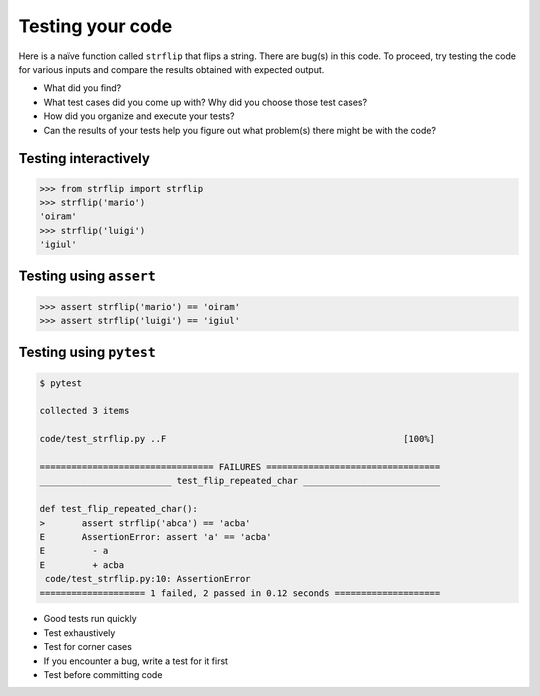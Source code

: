 Testing your code
=================

Here is a naïve function called ``strflip`` that flips a string.
There are bug(s) in this code.
To proceed, try testing the code
for various inputs and compare the results obtained with expected output.

.. code-block:: python
   :caption: strflip.py

    def strflip(s):
        """
        strflip: Flip a string

        Parameters
        ----------
        s : str
            String to reverse

        Returns
       -------
        flipped : str
            Copy of `s` with characters arranged in reverse order
        """
     
        flipped = ''

        # Starting from the last character in `s`,
        # add the character to `flipped`,
        # and proceed to the previous character in `s`.
        # Stop whenever we reach the first character.

        i = len(s)

        while True:
            i = i-1
            char = s[i]
            flipped = flipped + char

            # stop if we have reached the first character:
            if char == s[0]:
               break

        return flipped

* What did you find?
* What test cases did you come up with? Why did you choose those test cases?
* How did you organize and execute your tests?
* Can the results of your tests help you figure out what problem(s) there might be
  with the code?

Testing interactively
---------------------

.. code-block:: python
   
    >>> from strflip import strflip
    >>> strflip('mario')
    'oiram'
    >>> strflip('luigi')
    'igiul'

Testing using ``assert``
------------------------

.. code-block:: python

    >>> assert strflip('mario') == 'oiram'
    >>> assert strflip('luigi') == 'igiul'

Testing using ``pytest``
------------------------

.. code-block:: python
   :caption: test_strflip.py

    from strflip import strflip

    def test_flip_empty_string():
        assert strflip('') == ''

    def test_flip_one_char():
        assert strflip('a') = 'a'

    def test_flip_repeated_char():
        assert strflip('abca') == 'acba'

.. code-block:: bash
     
    $ pytest

    collected 3 items

    code/test_strflip.py ..F                                             [100%]

    ================================= FAILURES =================================
    _________________________ test_flip_repeated_char __________________________

    def test_flip_repeated_char():
    >       assert strflip('abca') == 'acba'
    E       AssertionError: assert 'a' == 'acba'
    E         - a
    E         + acba
     code/test_strflip.py:10: AssertionError
    ==================== 1 failed, 2 passed in 0.12 seconds ====================

* Good tests run quickly
* Test exhaustively
* Test for corner cases
* If you encounter a bug,
  write a test for it first
* Test before committing code
